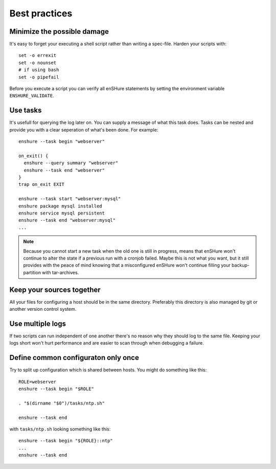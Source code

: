 Best practices
==============

Minimize the possible damage
----------------------------

It's easy to forget your executing a shell script rather than
writing a spec-file. Harden your scripts with::

  set -o errexit
  set -o nounset
  # if using bash
  set -o pipefail

Before you execute a script you can verify all enSHure statements by setting
the environment variable ``ENSHURE_VALIDATE``.

Use tasks
---------

It's usefull for querying the log later on. You can supply a message of what
this task does. Tasks can be nested and provide you with a
clear seperation of what's been done. For example::

  enshure --task begin "webserver"

  on_exit() {
    enshure --query summary "webserver"
    enshure --task end "webserver"
  }
  trap on_exit EXIT

  enshure --task start "webserver:mysql"
  enshure package mysql installed
  enshure service mysql persistent
  enshure --task end "webserver:mysql"
  ...
.. note::

  Because you cannot start a new task when the old one is still in progress,
  means that enSHure won't continue to alter the state if a previous run with
  a cronjob failed. Maybe this is not what you want, but it still provides with
  the peace of mind knowing that a misconfigured enSHure won't continue
  filling your backup-partition with tar-archives.

Keep your sources together
--------------------------

All your files for configuring a host should be in the same directory.
Preferably this directory is also managed by git or another version control
system.

Use multiple logs
-----------------

If two scripts can run independent of one another there's no reason why they
should log to the same file. Keeping your logs short won't hurt performance and
are easier to scan through when debugging a failure.

Define common configuraton only once
------------------------------------

Try to split up configuration which is shared between hosts.
You might do something like this::

  ROLE=webserver
  enshure --task begin "$ROLE"

  . "$(dirname "$0")/tasks/ntp.sh"

  enshure --task end

with ``tasks/ntp.sh`` looking something like this::

  enshure --task begin "${ROLE}::ntp"
  ...
  enshure --task end
